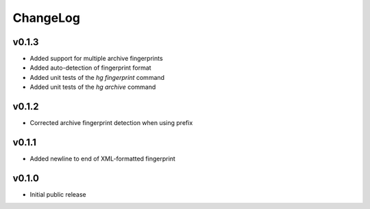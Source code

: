 =========
ChangeLog
=========


v0.1.3
======

* Added support for multiple archive fingerprints
* Added auto-detection of fingerprint format
* Added unit tests of the `hg fingerprint` command
* Added unit tests of the `hg archive` command


v0.1.2
======

* Corrected archive fingerprint detection when using prefix


v0.1.1
======

* Added newline to end of XML-formatted fingerprint


v0.1.0
======

* Initial public release
